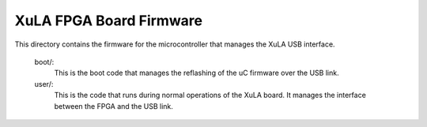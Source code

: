 ==========================================
XuLA FPGA Board Firmware
==========================================

This directory contains the firmware for the microcontroller that manages the XuLA USB interface.

    boot/:
        This is the boot code that manages the reflashing of the uC firmware over the USB link.
        
    user/:
        This is the code that runs during normal operations of the XuLA board.
        It manages the interface between the FPGA and the USB link.
                
